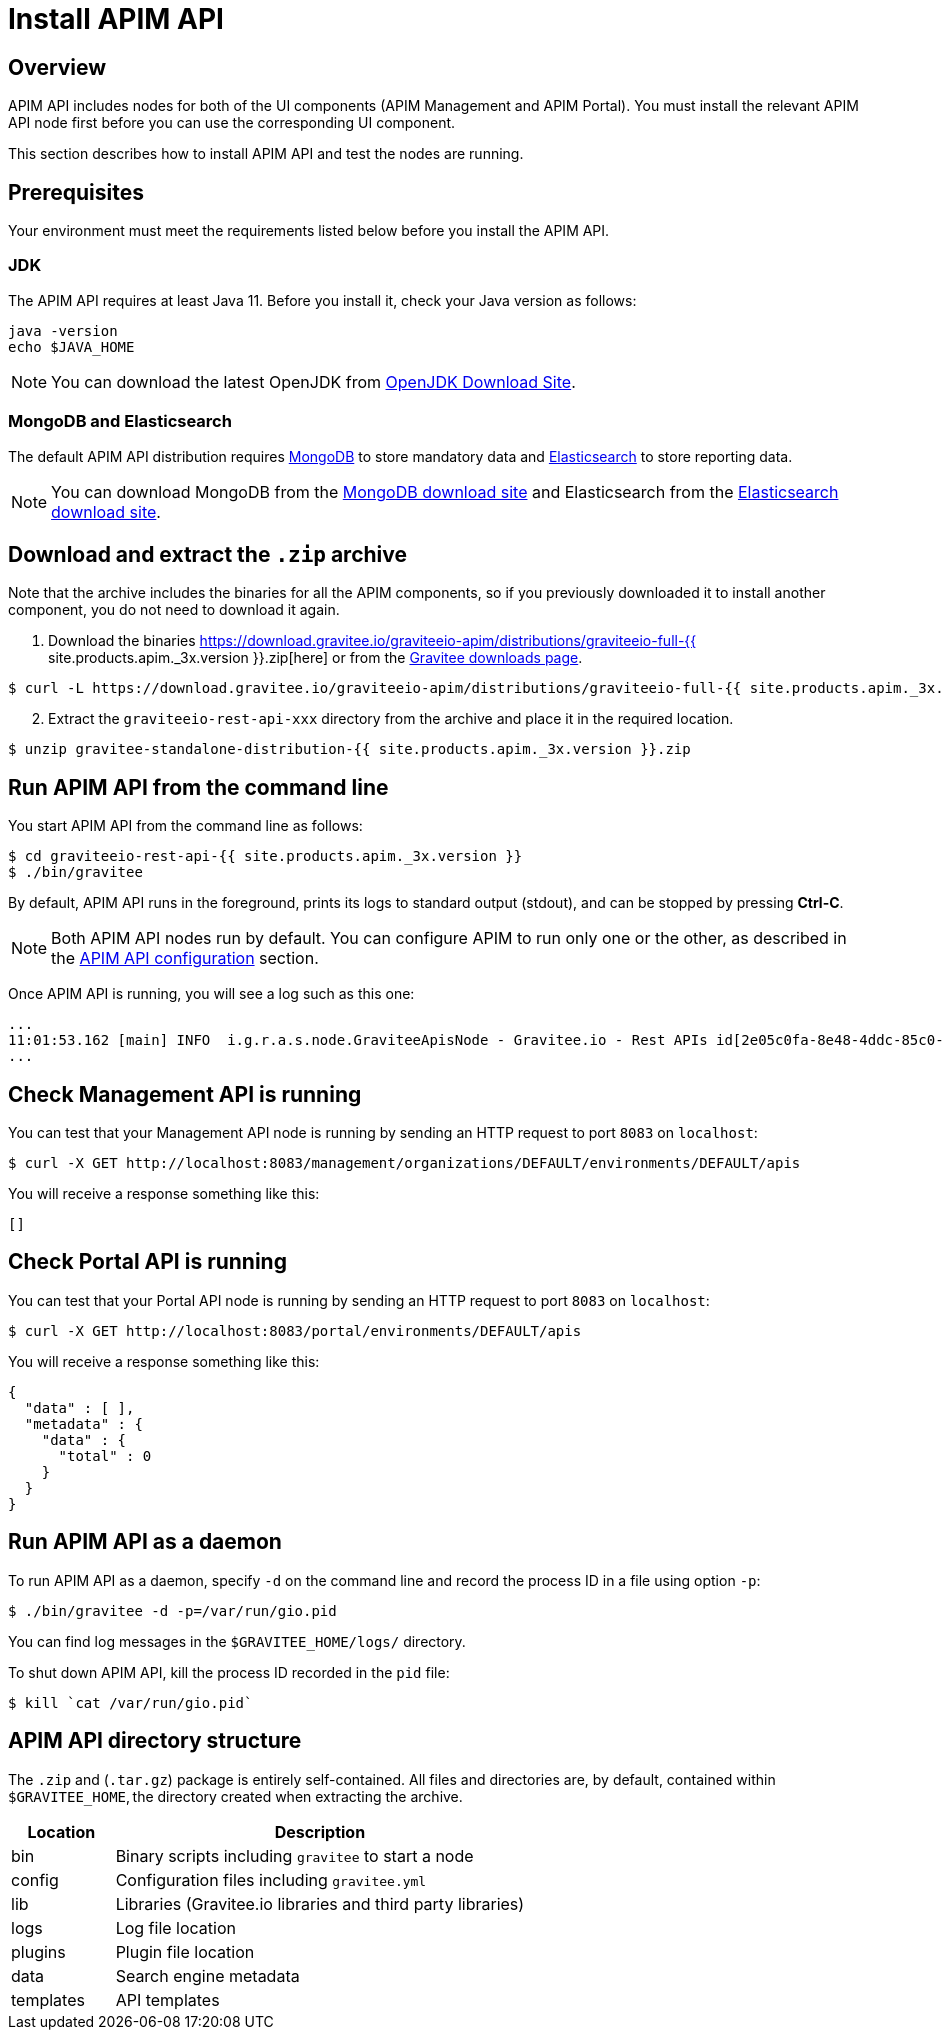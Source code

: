 = Install APIM API
:page-sidebar: apim_3_x_sidebar
:page-permalink: apim/3.x/apim_installguide_rest_apis_install_zip.html
:page-folder: apim/installation-guide/with-zip
:page-liquid:
:page-description: Gravitee.io API Management - Management API - Installation with .zip
:page-keywords: Gravitee.io, API Platform, API Management, API Gateway, oauth2, openid, documentation, manual, guide, reference, api
:page-layout: apim3x

== Overview

APIM API includes nodes for both of the UI components (APIM Management and APIM Portal). You must install the relevant APIM API node first before you can use the corresponding UI component.

This section describes how to install APIM API and test the nodes are running.

== Prerequisites

Your environment must meet the requirements listed below before you install the APIM API.

=== JDK

The APIM API requires at least Java 11. Before you install it, check your Java version as follows:

[source,bash]
----
java -version
echo $JAVA_HOME
----

NOTE: You can download the latest OpenJDK from https://jdk.java.net/archive/[OpenJDK Download Site, window=\"_blank\"].

=== MongoDB and Elasticsearch

The default APIM API distribution requires link:/apim/3.x/apim_installguide_repositories_mongodb.html[MongoDB] to store mandatory data and link:/apim/3.x/apim_installguide_repositories_elasticsearch.html[Elasticsearch] to store reporting data.

NOTE: You can download MongoDB from the https://www.mongodb.org/downloads#production[MongoDB download site, window=\"_blank\"]
and Elasticsearch from the https://www.elastic.co/downloads/elasticsearch[Elasticsearch download site, window=\"_blank\"].

== Download and extract the `.zip` archive

Note that the archive includes the binaries for all the APIM components, so if you previously downloaded it to install another component, you do not need to download it again.

. Download the binaries https://download.gravitee.io/graviteeio-apim/distributions/graviteeio-full-{{ site.products.apim._3x.version }}.zip[here] or from the https://gravitee.io/downloads/api-management[Gravitee downloads page].

[source,bash]
----
$ curl -L https://download.gravitee.io/graviteeio-apim/distributions/graviteeio-full-{{ site.products.apim._3x.version }}.zip -o gravitee-standalone-distribution-{{ site.products.apim._3x.version }}.zip
----

[start=2]
. Extract the `graviteeio-rest-api-xxx` directory from the archive and place it in the required location.

[source,bash]
----
$ unzip gravitee-standalone-distribution-{{ site.products.apim._3x.version }}.zip
----

== Run APIM API from the command line

You start APIM API from the command line as follows:

[source,bash]
----
$ cd graviteeio-rest-api-{{ site.products.apim._3x.version }}
$ ./bin/gravitee
----

By default, APIM API runs in the foreground, prints its logs to standard output (stdout), and can be stopped
by pressing **Ctrl-C**.

NOTE: Both APIM API nodes run by default. You can configure APIM to run only one or the other, as described in the link:/apim/3.x/apim_installguide_rest_apis_configuration.html[APIM API configuration] section.

Once APIM API is running, you will see a log such as this one:

[source,bash]
[subs="attributes"]
...
11:01:53.162 [main] INFO  i.g.r.a.s.node.GraviteeApisNode - Gravitee.io - Rest APIs id[2e05c0fa-8e48-4ddc-85c0-fa8e48bddc11] version[{{ site.products.apim._3x.version }}] pid[24930] build[175] jvm[AdoptOpenJDK/OpenJDK 64-Bit Server VM/12.0.1+12] started in 8042 ms.
...

== Check Management API is running

You can test that your Management API node is running by sending an HTTP request to port `8083` on `localhost`:

[source,bash]
----
$ curl -X GET http://localhost:8083/management/organizations/DEFAULT/environments/DEFAULT/apis
----

You will receive a response something like this:

[source,json]
----
[]
----

== Check Portal API is running

You can test that your Portal API node is running by sending an HTTP request to port `8083` on `localhost`:

[source,bash]
----
$ curl -X GET http://localhost:8083/portal/environments/DEFAULT/apis
----

You will receive a response something like this:

[source,json]
----
{
  "data" : [ ],
  "metadata" : {
    "data" : {
      "total" : 0
    }
  }
}
----

== Run APIM API as a daemon

To run APIM API as a daemon, specify `-d` on the command line and record the process ID in a file using option `-p`:

[source,bash]
----
$ ./bin/gravitee -d -p=/var/run/gio.pid
----

You can find log messages in the `$GRAVITEE_HOME/logs/` directory.

To shut down APIM API, kill the process ID recorded in the `pid` file:

[source,bash]
----
$ kill `cat /var/run/gio.pid`
----

== APIM API directory structure

The `.zip` and (`.tar.gz`) package is entirely self-contained. All files and directories are, by default, contained within
`$GRAVITEE_HOME`, the directory created when extracting the archive.

[width="100%",cols="20%,80%",frame="topbot",options="header"]
|======================
|Location  |Description
|bin       |Binary scripts including `gravitee` to start a node
|config    |Configuration files including `gravitee.yml`
|lib       |Libraries (Gravitee.io libraries and third party libraries)
|logs      |Log file location
|plugins   |Plugin file location
|data      |Search engine metadata
|templates |API templates
|======================
